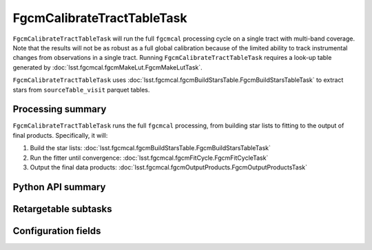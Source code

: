 .. lsst-task-topic:: lsst.fgcmcal.fgcmCalibrateTractTable.FgcmCalibrateTractTableTask

###########################
FgcmCalibrateTractTableTask
###########################

``FgcmCalibrateTractTableTask`` will run the full ``fgcmcal`` processing cycle on a single tract with multi-band coverage.
Note that the results will not be as robust as a full global calibration because of the limited ability to track instrumental changes from observations in a single tract.
Running ``FgcmCalibrateTractTableTask`` requires a look-up table generated by :doc:`lsst.fgcmcal.fgcmMakeLut.FgcmMakeLutTask`.

``FgcmCalibrateTractTableTask`` uses :doc:`lsst.fgcmcal.fgcmBuildStarsTable.FgcmBuildStarsTableTask` to extract stars from ``sourceTable_visit`` parquet tables.

.. _lsst.fgcmcal.fgcmCalibrateTractTable.FgcmCalibrateTractTableTask-summary:

Processing summary
==================

``FgcmCalibrateTractTableTask`` runs the full ``fgcmcal`` processing, from building star lists to fitting to the output of final products.
Specifically, it will:

#. Build the star lists: :doc:`lsst.fgcmcal.fgcmBuildStarsTable.FgcmBuildStarsTableTask`

#. Run the fitter until convergence: :doc:`lsst.fgcmcal.fgcmFitCycle.FgcmFitCycleTask`

#. Output the final data products: :doc:`lsst.fgcmcal.fgcmOutputProducts.FgcmOutputProductsTask`

.. _lsst.fgcmcal.fgcmCalibrateTractTable.FgcmCalibrateTractTableTask-api:

Python API summary
==================

.. lsst-task-api-summary:: lsst.fgcmcal.fgcmCalibrateTractTable.FgcmCalibrateTractTableTask

.. _lsst.fgcmcal.fgcmCalibrateTractTable.FgcmCalibrateTractTableTask-subtasks:

Retargetable subtasks
=====================

.. lsst-task-config-subtasks:: lsst.fgcmcal.fgcmCalibrateTractTable.FgcmCalibrateTractTableTask

.. _lsst.fgcmcal.fgcmCalibrateTractTable.FgcmCalibrateTractTableTask-configs:

Configuration fields
====================

.. lsst-task-config-fields:: lsst.fgcmcal.fgcmCalibrateTractTable.FgcmCalibrateTractTableTask
